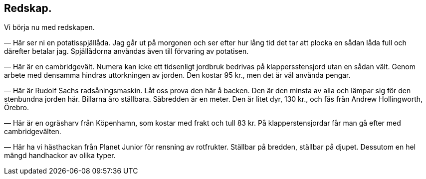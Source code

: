 == Redskap.

Vi börja nu med redskapen.

— Här ser ni en potatisspjällåda. Jag går ut på morgonen och
ser efter hur lång tid det tar att plocka en sådan låda full och
därefter betalar jag. Spjällådorna användas även till förvaring av potatisen.

— Här är en cambridgevält. Numera kan icke ett tidsenligt
jordbruk bedrivas på klappersstensjord utan en sådan vält. Genom
arbete med densamma hindras uttorkningen av jorden. Den
kostar 95 kr., men det är väl använda pengar.

— Här är Rudolf Sachs radsåningsmaskin. Låt oss prova
den här å backen. Den är den minsta av alla och lämpar sig
för den stenbundna jorden här. Billarna äro ställbara. Såbredden
är en meter. Den är litet dyr, 130 kr., och fås från Andrew
Hollingworth, Örebro.

— Här är en ogräsharv från Köpenhamn, som kostar med
frakt och tull 83 kr. På klapperstensjordar får man gå efter
med cambridgevälten.

— Här ha vi hästhackan från Planet Junior för rensning
av rotfrukter. Ställbar på bredden, ställbar på djupet. Dessutom
en hel mängd handhackor av olika typer.
